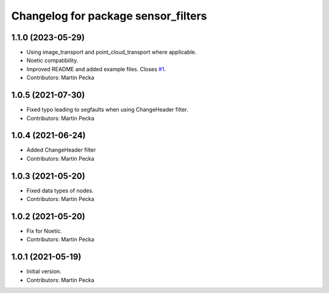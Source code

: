 ^^^^^^^^^^^^^^^^^^^^^^^^^^^^^^^^^^^^
Changelog for package sensor_filters
^^^^^^^^^^^^^^^^^^^^^^^^^^^^^^^^^^^^

1.1.0 (2023-05-29)
------------------
* Using image_transport and point_cloud_transport where applicable.
* Noetic compatibility.
* Improved README and added example files.
  Closes `#1 <https://github.com/ctu-vras/sensor_filters/issues/1>`_.
* Contributors: Martin Pecka

1.0.5 (2021-07-30)
------------------
* Fixed typo leading to segfaults when using ChangeHeader filter.
* Contributors: Martin Pecka

1.0.4 (2021-06-24)
------------------
* Added ChangeHeader filter
* Contributors: Martin Pecka

1.0.3 (2021-05-20)
------------------
* Fixed data types of nodes.
* Contributors: Martin Pecka

1.0.2 (2021-05-20)
------------------
* Fix for Noetic.
* Contributors: Martin Pecka

1.0.1 (2021-05-19)
------------------
* Initial version.
* Contributors: Martin Pecka
